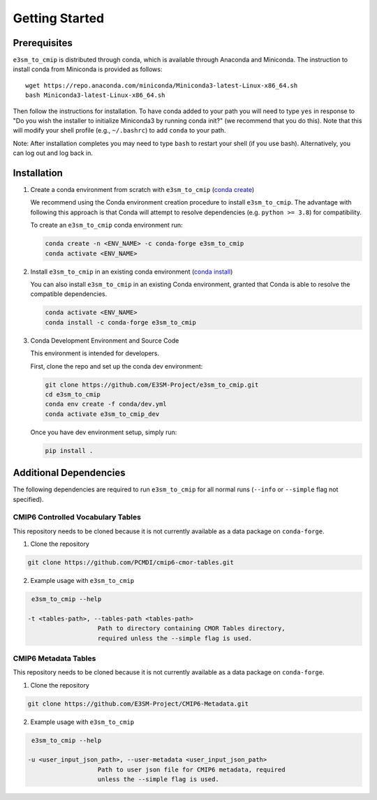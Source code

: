 .. _getting started:

Getting Started
===============

Prerequisites
-------------

``e3sm_to_cmip`` is distributed through conda, which is available through Anaconda and Miniconda.
The instruction to install conda from Miniconda is provided as follows:

::

   wget https://repo.anaconda.com/miniconda/Miniconda3-latest-Linux-x86_64.sh
   bash Miniconda3-latest-Linux-x86_64.sh

Then follow the instructions for installation. To have conda added to
your path you will need to type ``yes`` in response to "Do you wish the
installer to initialize Miniconda3 by running conda init?" (we recommend
that you do this). Note that this will modify your shell profile (e.g.,
``~/.bashrc``) to add ``conda`` to your path.

Note: After installation completes you may need to type ``bash`` to
restart your shell (if you use bash). Alternatively, you can log out and
log back in.


Installation
------------

1. Create a conda environment from scratch with ``e3sm_to_cmip`` (`conda create`_)

   We recommend using the Conda environment creation procedure to install ``e3sm_to_cmip``.
   The advantage with following this approach is that Conda will attempt to resolve
   dependencies (e.g. ``python >= 3.8``) for compatibility.

   To create an ``e3sm_to_cmip`` conda environment run:

   .. code-block:: console

      conda create -n <ENV_NAME> -c conda-forge e3sm_to_cmip
      conda activate <ENV_NAME>

2. Install ``e3sm_to_cmip`` in an existing conda environment (`conda install`_)

   You can also install ``e3sm_to_cmip`` in an existing Conda environment, granted that Conda
   is able to resolve the compatible dependencies.

   .. code-block:: console

      conda activate <ENV_NAME>
      conda install -c conda-forge e3sm_to_cmip

.. _conda create: https://docs.conda.io/projects/conda/en/latest/commands/create.html?highlight=create
.. _conda install: https://docs.conda.io/projects/conda/en/latest/commands/install.html?highlight=install

3. Conda Development Environment and Source Code

   This environment is intended for developers.

   First, clone the repo and set up the conda dev environment:

   .. code-block:: console

      git clone https://github.com/E3SM-Project/e3sm_to_cmip.git
      cd e3sm_to_cmip
      conda env create -f conda/dev.yml
      conda activate e3sm_to_cmip_dev

   Once you have dev environment setup, simply run:

   .. code-block:: console

      pip install .

Additional Dependencies
-----------------------

The following dependencies are required to run ``e3sm_to_cmip`` for all normal runs (``--info`` or ``--simple`` flag not specified).

CMIP6 Controlled Vocabulary Tables
~~~~~~~~~~~~~~~~~~~~~~~~~~~~~~~~~~

This repository needs to be cloned because it is not currently available as a data package on ``conda-forge``.

1. Clone the repository

.. code-block:: console

   git clone https://github.com/PCMDI/cmip6-cmor-tables.git


2. Example usage with ``e3sm_to_cmip``

.. code-block:: console

      e3sm_to_cmip --help

     -t <tables-path>, --tables-path <tables-path>
                        Path to directory containing CMOR Tables directory,
                        required unless the --simple flag is used.

CMIP6 Metadata Tables
~~~~~~~~~~~~~~~~~~~~~

This repository needs to be cloned because it is not currently available as a data package on ``conda-forge``.

1. Clone the repository

.. code-block:: console

   git clone https://github.com/E3SM-Project/CMIP6-Metadata.git

2. Example usage with ``e3sm_to_cmip``

.. code-block:: console

      e3sm_to_cmip --help

     -u <user_input_json_path>, --user-metadata <user_input_json_path>
                        Path to user json file for CMIP6 metadata, required
                        unless the --simple flag is used.
